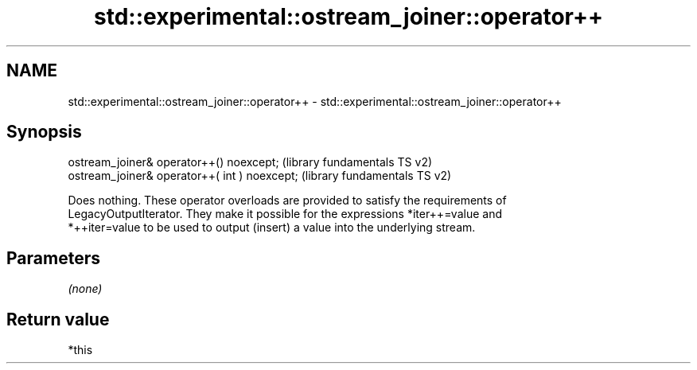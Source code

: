 .TH std::experimental::ostream_joiner::operator++ 3 "2021.11.17" "http://cppreference.com" "C++ Standard Libary"
.SH NAME
std::experimental::ostream_joiner::operator++ \- std::experimental::ostream_joiner::operator++

.SH Synopsis
   ostream_joiner& operator++() noexcept;       (library fundamentals TS v2)
   ostream_joiner& operator++( int ) noexcept;  (library fundamentals TS v2)

   Does nothing. These operator overloads are provided to satisfy the requirements of
   LegacyOutputIterator. They make it possible for the expressions *iter++=value and
   *++iter=value to be used to output (insert) a value into the underlying stream.

.SH Parameters

   \fI(none)\fP

.SH Return value

   *this
